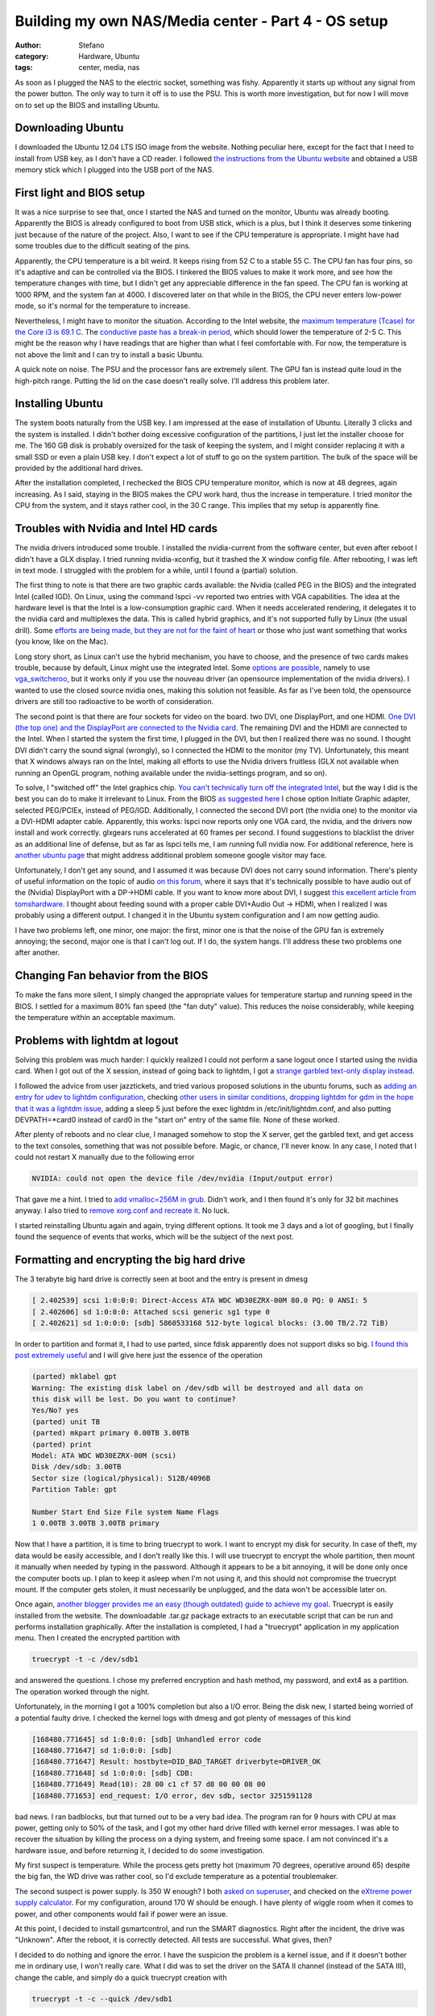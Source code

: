 Building my own NAS/Media center - Part 4 - OS setup
####################################################
:author: Stefano
:category: Hardware, Ubuntu
:tags: center, media, nas

As soon as I plugged the NAS to the electric socket, something was
fishy. Apparently it starts up without any signal from the power button.
The only way to turn it off is to use the PSU. This is worth more
investigation, but for now I will move on to set up the BIOS and
installing Ubuntu.

Downloading Ubuntu
------------------

I downloaded the Ubuntu 12.04 LTS ISO image from the website. Nothing
peculiar here, except for the fact that I need to install from USB key,
as I don't have a CD reader. I followed `the instructions from the
Ubuntu
website <http://www.ubuntu.com/download/desktop/create-a-usb-stick-on-mac-osx>`_
and obtained a USB memory stick which I plugged into the USB port of the
NAS.

First light and BIOS setup
--------------------------

It was a nice surprise to see that, once I started the NAS and turned on
the monitor, Ubuntu was already booting. Apparently the BIOS is already
configured to boot from USB stick, which is a plus, but I think it
deserves some tinkering just because of the nature of the project. Also,
I want to see if the CPU temperature is appropriate. I might have had
some troubles due to the difficult seating of the pins.

Apparently, the CPU temperature is a bit weird. It keeps rising from 52
C to a stable 55 C. The CPU fan has four pins, so it's adaptive and can
be controlled via the BIOS. I tinkered the BIOS values to make it work
more, and see how the temperature changes with time, but I didn't get
any appreciable difference in the fan speed. The CPU fan is working at
1000 RPM, and the system fan at 4000. I discovered later on that while
in the BIOS, the CPU never enters low-power mode, so it's normal for the
temperature to increase.

.. image:: http://forthescience.org/blog/wp-content/uploads/2013/06/IMG_3108.jpg
   :alt: image
   :width: 400px
   :align: center

Nevertheless, I might have to monitor the situation. According to the
Intel website, the `maximum temperature (Tcase) for the Core i3 is 69.1
C <http://ark.intel.com/products/53422/Intel-Core-i3-2100-Processor-(3M-Cache-3_10-GHz)>`_.
The `conductive paste has a break-in
period <http://www.arcticsilver.com/as5.htm>`_, which should lower the
temperature of 2-5 C. This might be the reason why I have readings that
are higher than what I feel comfortable with. For now, the temperature
is not above the limit and I can try to install a basic Ubuntu.

A quick note on noise. The PSU and the processor fans are extremely
silent. The GPU fan is instead quite loud in the high-pitch range.
Putting the lid on the case doesn't really solve. I'll address this
problem later.

Installing Ubuntu
-----------------

The system boots naturally from the USB key. I am impressed at the ease
of installation of Ubuntu. Literally 3 clicks and the system is
installed. I didn't bother doing excessive configuration of the
partitions, I just let the installer choose for me. The 160 GB disk is
probably oversized for the task of keeping the system, and I might
consider replacing it with a small SSD or even a plain USB key. I don't
expect a lot of stuff to go on the system partition. The bulk of the
space will be provided by the additional hard drives.

After the installation completed, I rechecked the BIOS CPU temperature
monitor, which is now at 48 degrees, again increasing. As I said,
staying in the BIOS makes the CPU work hard, thus the increase in
temperature. I tried monitor the CPU from the system, and it stays
rather cool, in the 30 C range. This implies that my setup is apparently
fine.

Troubles with Nvidia and Intel HD cards
---------------------------------------

The nvidia drivers introduced some trouble. I installed the
nvidia-current from the software center, but even after reboot I didn't
have a GLX display. I tried running nvidia-xconfig, but it trashed the X
window config file. After rebooting, I was left in text mode. I
struggled with the problem for a while, until I found a (partial)
solution.

The first thing to note is that there are two graphic cards available:
the Nvidia (called PEG in the BIOS) and the integrated Intel (called
IGD). On Linux, using the command lspci -vv reported two entries with
VGA capabilities. The idea at the hardware level is that the Intel is a
low-consumption graphic card. When it needs accelerated rendering, it
delegates it to the nvidia card and multiplexes the data. This is called
hybrid graphics, and it's not supported fully by Linux (the usual
drill). Some `efforts are being made, but they are not for the faint of
heart <http://eternalvoid.net/tutorials/linux-optimus-gt650m/>`_ or
those who just want something that works (you know, like on the Mac).

Long story short, as Linux can't use the hybrid mechanism, you have to
choose, and the presence of two cards makes trouble, because by default,
Linux might use the integrated Intel. Some `options are
possible <https://help.ubuntu.com/community/HybridGraphics>`_, namely to
use `vga\_switcheroo <http://asusm51ta-with-linux.blogspot.dk/>`_, but
it works only if you use the nouveau driver (an opensource
implementation of the nvidia drivers). I wanted to use the closed source
nvidia ones, making this solution not feasible. As far as I've been
told, the opensource drivers are still too radioactive to be worth of
consideration.

The second point is that there are four sockets for video on the board.
two DVI, one DisplayPort, and one HDMI. `One DVI (the top one) and the
DisplayPort are connected to the Nvidia
card <http://www.zotacusa.com/forum/topic/5254-things-not-advertised-on-the-z68-wifi-supreme/page__p__16803__hl__%2Blinux+%2Bnvidia__fromsearch__1#entry16803>`_.
The remaining DVI and the HDMI are connected to the Intel. When I
started the system the first time, I plugged in the DVI, but then I
realized there was no sound. I thought DVI didn't carry the sound signal
(wrongly), so I connected the HDMI to the monitor (my TV).
Unfortunately, this meant that X windows always ran on the Intel, making
all efforts to use the Nvidia drivers fruitless (GLX not available when
running an OpenGL program, nothing available under the nvidia-settings
program, and so on).

To solve, I "switched off" the Intel graphics chip. `You can't
technically turn off the integrated
Intel <http://www.zotacusa.com/forum/topic/4850-z68itx-b-e-and-z68itx-a-e/>`_,
but the way I did is the best you can do to make it irrelevant to Linux.
From the BIOS `as suggested
here <http://forums.overclockers.co.uk/showthread.php?t=17983705>`_ I
chose option Initiate Graphic adapter, selected PEG/PCIEx, instead of
PEG/IGD. Additionally, I connected the second DVI port (the nvidia one)
to the monitor via a DVI-HDMI adapter cable. Apparently, this works:
lspci now reports only one VGA card, the nvidia, and the drivers now
install and work correctly. glxgears runs accelerated at 60 frames per
second. I found suggestions to blacklist the driver as an additional
line of defense, but as far as lspci tells me, I am running full nvidia
now. For additional reference, here is `another ubuntu
page <https://help.ubuntu.com/community/BinaryDriverHowto/Nvidia>`_ that
might address additional problem someone google visitor may face.

Unfortunately, I don't get any sound, and I assumed it was because DVI
does not carry sound information. There's plenty of useful information
on the topic of audio `on this
forum <http://www.gossamer-threads.com/lists/mythtv/users/498261>`_,
where it says that it's technically possible to have audio out of the
(Nvidia) DisplayPort with a DP->HDMI cable. If you want to know more
about DVI, I suggest `this excellent article from
tomshardware <http://www.tomshardware.com/reviews/tft-connection,931.html>`_.
I thought about feeding sound with a proper cable DVI+Audio Out -> HDMI,
when I realized I was probably using a different output. I changed it in
the Ubuntu system configuration and I am now getting audio.

I have two problems left, one minor, one major: the first, minor one is
that the noise of the GPU fan is extremely annoying; the second, major
one is that I can't log out. If I do, the system hangs. I'll address
these two problems one after another.

Changing Fan behavior from the BIOS
-----------------------------------

To make the fans more silent, I simply changed the appropriate values
for temperature startup and running speed in the BIOS. I settled for a
maximum 80% fan speed (the "fan duty" value). This reduces the noise
considerably, while keeping the temperature within an acceptable
maximum.

Problems with lightdm at logout
-------------------------------

Solving this problem was much harder: I quickly realized I could not
perform a sane logout once I started using the nvidia card. When I got
out of the X session, instead of going back to lightdm, I got a `strange
garbled text-only display
instead <http://askubuntu.com/questions/285070/logging-out-leaves-the-display-in-a-garbled-state-unable-to-restart-x-or-switc>`_.

.. image:: http://forthescience.org/blog/wp-content/uploads/2013/06/IMG_3128.jpg
   :alt: image
   :width: 400px
   :align: center

I followed the advice from user jazztickets, and tried various proposed
solutions in the ubuntu forums, such as `adding an entry for udev to
lightdm
configuration <https://bugs.launchpad.net/ubuntu/+source/lightdm/+bug/1066410/comments/44>`_,
checking `other users in similar
conditions <http://askubuntu.com/questions/124636/restarting-lightdm-after-running-nvidia-xconfig-results-in-unresponsive-text-onl>`_,
`dropping lightdm for gdm in the hope that it was a lightdm
issue <http://www.webupd8.org/2011/07/how-to-switch-between-gdm-lightdm-or.html>`_,
adding a sleep 5 just before the exec lightdm in /etc/init/lightdm.conf,
and also putting DEVPATH=\*card0 instead of card0 in the "start on"
entry of the same file. None of these worked.

After plenty of reboots and no clear clue, I managed somehow to stop the
X server, get the garbled text, and get access to the text consoles,
something that was not possible before. Magic, or chance, I'll never
know. In any case, I noted that I could not restart X manually due to
the following error

.. code-block:: text

    NVIDIA: could not open the device file /dev/nvidia (Input/output error)

That gave me a hint. I tried to `add vmalloc=256M in
grub <http://ubuntuforums.org/showthread.php?t=1681696>`_. Didn't work,
and I then found it's only for 32 bit machines anyway. I also tried to
`remove xorg.conf and recreate
it <http://ubuntuforums.org/showthread.php?t=1870711>`_. No luck.

I started reinstalling Ubuntu again and again, trying different options.
It took me 3 days and a lot of googling, but I finally found the
sequence of events that works, which will be the subject of the next
post.

Formatting and encrypting the big hard drive
--------------------------------------------

The 3 terabyte big hard drive is correctly seen at boot and the entry is
present in dmesg

.. code-block:: text

    [ 2.402539] scsi 1:0:0:0: Direct-Access ATA WDC WD30EZRX-00M 80.0 PQ: 0 ANSI: 5
    [ 2.402606] sd 1:0:0:0: Attached scsi generic sg1 type 0
    [ 2.402621] sd 1:0:0:0: [sdb] 5860533168 512-byte logical blocks: (3.00 TB/2.72 TiB)

In order to partition and format it, I had to use parted, since fdisk
apparently does not support disks so big. `I found this post extremely
useful <http://amaras-tech.co.uk/article/158/Ubuntu,_formatting_a_3TB_drive>`_
and I will give here just the essence of the operation

.. code-block:: text

    (parted) mklabel gpt
    Warning: The existing disk label on /dev/sdb will be destroyed and all data on
    this disk will be lost. Do you want to continue?
    Yes/No? yes
    (parted) unit TB
    (parted) mkpart primary 0.00TB 3.00TB
    (parted) print
    Model: ATA WDC WD30EZRX-00M (scsi)
    Disk /dev/sdb: 3.00TB
    Sector size (logical/physical): 512B/4096B
    Partition Table: gpt

    Number Start End Size File system Name Flags
    1 0.00TB 3.00TB 3.00TB primary

Now that I have a partition, it is time to bring truecrypt to work. I
want to encrypt my disk for security. In case of theft, my data would be
easily accessible, and I don't really like this. I will use truecrypt to
encrypt the whole partition, then mount it manually when needed by
typing in the password. Although it appears to be a bit annoying, it
will be done only once the computer boots up. I plan to keep it asleep
when I'm not using it, and this should not compromise the truecrypt
mount. If the computer gets stolen, it must necessarily be unplugged,
and the data won't be accessible later on.

Once again, `another blogger provides me an easy (though outdated) guide
to achieve my
goal <http://randomcryptography.blogspot.dk/2009/03/truecrypt-and-ext4-full-disk-on-ubuntu.html>`_.
Truecrypt is easily installed from the website. The downloadable .tar.gz
package extracts to an executable script that can be run and performs
installation graphically. After the installation is completed, I had a
"truecrypt" application in my application menu. Then I created the
encrypted partition with

.. code-block:: text

    truecrypt -t -c /dev/sdb1

and answered the questions. I chose my preferred encryption and hash
method, my password, and ext4 as a partition. The operation worked
through the night.

Unfortunately, in the morning I got a 100% completion but also a I/O
error. Being the disk new, I started being worried of a potential faulty
drive. I checked the kernel logs with dmesg and got plenty of messages
of this kind

.. code-block:: text

    [168480.771645] sd 1:0:0:0: [sdb] Unhandled error code
    [168480.771647] sd 1:0:0:0: [sdb]  
    [168480.771647] Result: hostbyte=DID_BAD_TARGET driverbyte=DRIVER_OK
    [168480.771648] sd 1:0:0:0: [sdb] CDB: 
    [168480.771649] Read(10): 28 00 c1 cf 57 d8 00 00 08 00
    [168480.771653] end_request: I/O error, dev sdb, sector 3251591128

bad news. I ran badblocks, but that turned out to be a very bad idea.
The program ran for 9 hours with CPU at max power, getting only to 50%
of the task, and I got my other hard drive filled with kernel error
messages. I was able to recover the situation by killing the process on
a dying system, and freeing some space. I am not convinced it's a
hardware issue, and before returning it, I decided to do some
investigation.

My first suspect is temperature. While the process gets pretty hot
(maximum 70 degrees, operative around 65) despite the big fan, the WD
drive was rather cool, so I'd exclude temperature as a potential
troublemaker.

The second suspect is power supply. Is 350 W enough? I both `asked on
superuser <http://superuser.com/questions/604642/how-do-i-know-if-my-hard-drive-has-enough-power>`_,
and checked on the `eXtreme power supply
calculator <http://www.extreme.outervision.com/PSUEngine>`_. For my
configuration, around 170 W should be enough. I have plenty of wiggle
room when it comes to power, and other components would fail if power
were an issue.

At this point, I decided to install gsmartcontrol, and run the SMART
diagnostics. Right after the incident, the drive was "Unknown". After
the reboot, it is correctly detected. All tests are successful. What
gives, then?

I decided to do nothing and ignore the error. I have the suspicion the
problem is a kernel issue, and if it doesn't bother me in ordinary use,
I won't really care. What I did was to set the driver on the SATA II
channel (instead of the SATA III), change the cable, and simply do a
quick truecrypt creation with

.. code-block:: text

    truecrypt -t -c --quick /dev/sdb1

This prevents encryption of the free space. I am not that paranoid. The
result is that the filesystem is created and formatted instantly, and I
can successfully mount it with

.. code-block:: text

    truecrypt /dev/sdb1 /media/test

I decided to trim down the reserved space for root to 1%, since this is
not a boot disk

.. code-block:: text

    sudo tune2fs -m 1 /dev/mapper/truecrypt1

And finally, I have an encrypted filesystem on a really, really big
disk.

.. code-block:: text

    Filesystem              Size  Used Avail Use% Mounted on
    /dev/mapper/truecrypt1  2.7T  201M  2.7T   1% /media/test

I also set the scheduler from "deadline" (the default) to "noop" first
and "cfq" later. I had a lot of problems rsyncing a large external hard
drive to the NAS. The whole computer froze, sshd dropped connections,
and the processor temperature started raising. I simply did

.. code-block:: text

    echo "noop" >/sys/block/sdb/queue/scheduler

and the problems stopped, although I am not sure the scheduler was the
real source of it.

I confirm that both temperature and the disk are acceptable and working.
I stressed both the disk and the processor for hours, filling it
completely with random generated data. No problems at all, so I start to
cast some personal doubts over the "deadline" scheduler, at least with
my current setup.

